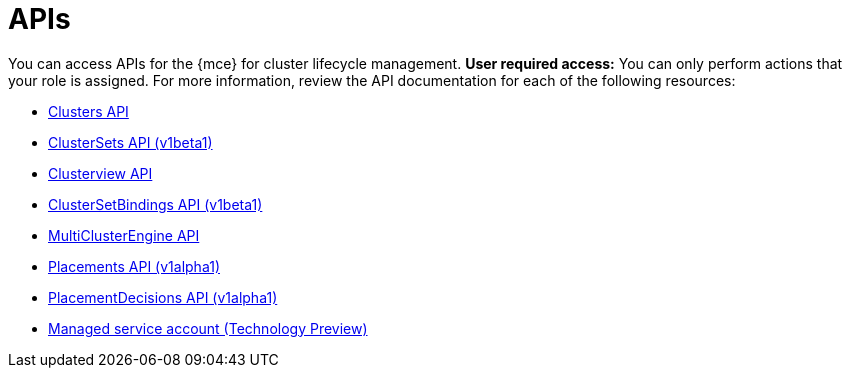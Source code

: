 [#apis]
= APIs

You can access APIs for the {mce} for cluster lifecycle management. *User required access:* You can only perform actions that your role is assigned. For more information, review the API documentation for each of the following resources:

* xref:../api/cluster.json.adoc#clusters-api[Clusters API]
* xref:../api/clusterset.json.adoc#clustersets-api[ClusterSets API (v1beta1)]
* xref:../api/clusterview.json.adoc#clusterview-api[Clusterview API]
* xref:../api/clustersetbinding.json.adoc#clustersetbindings-api[ClusterSetBindings API (v1beta1)]
* xref:../api/api.json.adoc#multiclusterengine-api[MultiClusterEngine API]
* xref:../api/placement.json.adoc#placements-api[Placements API (v1alpha1)]
* xref:../api/placementdecision.json.adoc#placementdecisions-api[PlacementDecisions API (v1alpha1)]
* xref:../api/managed_serviceaccount.json.adoc#serviceaccount-api[Managed service account (Technology Preview)]
